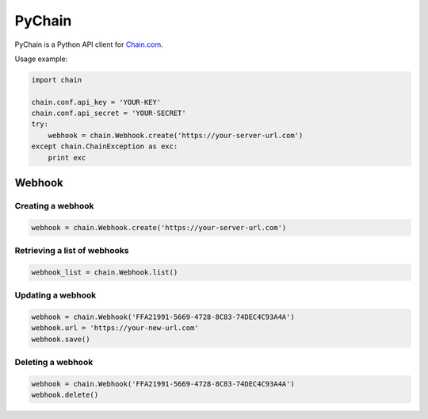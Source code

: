 =======
PyChain
=======

PyChain is a Python API client for Chain.com_.

Usage example:

.. code-block:: python

    import chain

    chain.conf.api_key = 'YOUR-KEY'
    chain.conf.api_secret = 'YOUR-SECRET'
    try:
        webhook = chain.Webhook.create('https://your-server-url.com')
    except chain.ChainException as exc:
        print exc

Webhook
-------

Creating a webhook
~~~~~~~~~~~~~~~~~~

.. code-block:: python

    webhook = chain.Webhook.create('https://your-server-url.com')

Retrieving a list of webhooks
~~~~~~~~~~~~~~~~~~~~~~~~~~~~~

.. code-block:: python

    webhook_list = chain.Webhook.list()

Updating a webhook
~~~~~~~~~~~~~~~~~~

.. code-block:: python

    webhook = chain.Webhook('FFA21991-5669-4728-8C83-74DEC4C93A4A')
    webhook.url = 'https://your-new-url.com'
    webhook.save()

Deleting a webhook
~~~~~~~~~~~~~~~~~~

.. code-block:: python

    webhook = chain.Webhook('FFA21991-5669-4728-8C83-74DEC4C93A4A')
    webhook.delete()

.. _Chain.com: https://chain.com
